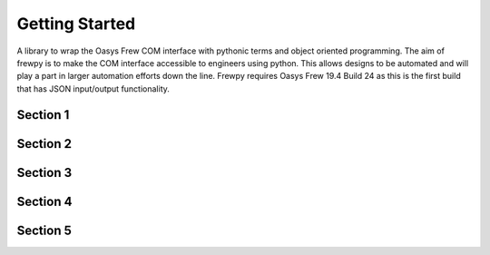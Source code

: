***************
Getting Started
***************

A library to wrap the Oasys Frew COM interface with pythonic terms and object oriented programming. The aim of frewpy is to make the COM interface accessible to engineers using python. This allows designs to be automated and will play a part in larger automation efforts down the line. Frewpy requires Oasys Frew 19.4 Build 24 as this is the first build that has JSON input/output functionality.

Section 1
=========

Section 2
=========

Section 3
=========

Section 4
=========

Section 5
=========